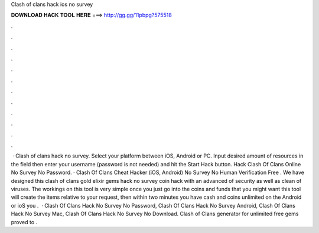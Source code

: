Clash of clans hack ios no survey

𝐃𝐎𝐖𝐍𝐋𝐎𝐀𝐃 𝐇𝐀𝐂𝐊 𝐓𝐎𝐎𝐋 𝐇𝐄𝐑𝐄 ===> http://gg.gg/11pbpg?575518

.

.

.

.

.

.

.

.

.

.

.

.

 · Clash of clans hack no survey. Select your platform between iOS, Android or PC. Input desired amount of resources in the field then enter your username (password is not needed) and hit the Start Hack button. Hack Clash Of Clans Online No Survey No Password. · Clash Of Clans Cheat Hacker (iOS, Android) No Survey No Human Verification Free . We have designed this clash of clans gold elixir gems hack no survey coin hack with an advanced of security as well as clean of viruses. The workings on this tool is very simple once you just go into the coins and funds that you might want this tool will create the items relative to your request, then within two minutes you have cash and coins unlimited on the Android or ioS you .  · Clash Of Clans Hack No Survey No Password, Clash Of Clans Hack No Survey Android, Clash Of Clans Hack No Survey Mac, Clash Of Clans Hack No Survey No Download. Clash of Clans generator for unlimited free gems proved to .